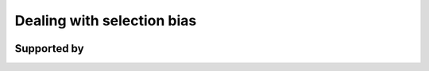 .. |logo| image:: https://raw.githubusercontent.com/OpenSourceEconomics/ose-corporate-design/master/logos/OSE_logo_no_type_RGB.svg
  :width: 3 %

|logo| Dealing with selection bias
==================================

.. image:: https://img.shields.io/badge/License-MIT-yellow.svg
    :target: https://opensource.org/licenses/MIT

.. image:: https://img.shields.io/badge/code%20style-black-000000.svg
    :target: https://github.com/psf/black

.. image:: https://github.com/peisenha/TUM-teaching-sample/workflows/CI/badge.svg
    :target: https://github.com/peisenha/TUM-teaching-sample/workflows/actions?query=workflow%3ACI

.. image:: https://img.shields.io/badge/zulip-join_chat-brightgreen.svg
    :target: https://OpenSourceEconomics.zulipchat.com

Supported by
------------

.. image:: https://raw.githubusercontent.com/OpenSourceEconomics/ose-corporate-design/master/logos/OSE_logo_RGB.svg
    :width: 22 %
    :target: https://github.com/OpenSourceEconomics
